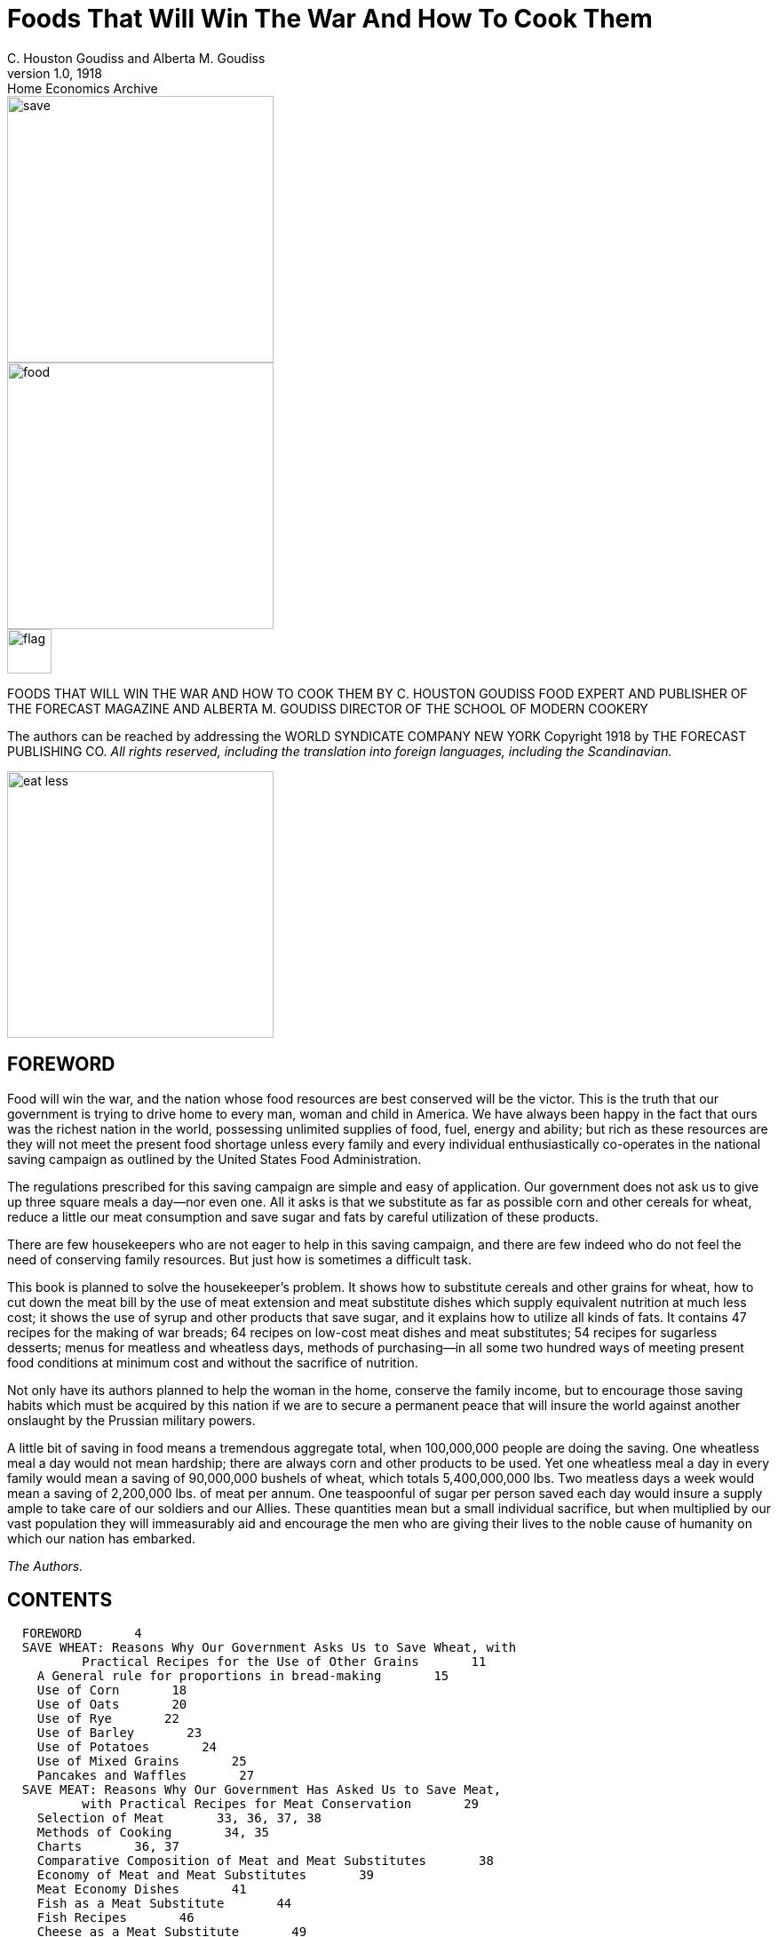 = Foods That Will Win The War And How To Cook Them
C. Houston Goudiss and Alberta M. Goudiss
:description: any
1.0, 1918: Home Economics Archive 

image::https://raw.githubusercontent.com/ShadowySupercode/gitcitadel/refs/heads/master/eBooks/cookbook/1.png[save, 300, float=left]

image::https://raw.githubusercontent.com/ShadowySupercode/gitcitadel/refs/heads/master/eBooks/cookbook/2.png[food, 300]

image::https://raw.githubusercontent.com/ShadowySupercode/gitcitadel/refs/heads/master/eBooks/cookbook/3.png[flag, 50, float=left]

FOODS THAT WILL WIN THE WAR
AND
HOW TO COOK THEM
BY C. HOUSTON GOUDISS
FOOD EXPERT AND PUBLISHER OF THE FORECAST MAGAZINE
AND
ALBERTA M. GOUDISS
DIRECTOR OF THE SCHOOL OF MODERN COOKERY

The authors can be reached by addressing the
WORLD SYNDICATE COMPANY
NEW YORK
Copyright 1918 by THE FORECAST PUBLISHING CO.
_All rights reserved, including the translation into foreign
languages, including the Scandinavian._

image::https://raw.githubusercontent.com/ShadowySupercode/gitcitadel/refs/heads/master/eBooks/cookbook/5.png[eat less, 300, float=left]

== FOREWORD

Food will win the war, and the nation whose food resources are best conserved will be the victor. This is the truth that our government is trying to drive home to every man, woman and child in America. We have always been happy in the fact that ours was the richest nation in the world, possessing unlimited supplies of food, fuel, energy and ability; but rich as these resources are they will not meet the present food shortage unless every family and every individual enthusiastically co-operates in the national saving campaign as outlined by the United States Food Administration.

The regulations prescribed for this saving campaign are simple and easy of application. Our government does not ask us to give up three square meals a day--nor even one. All it asks is that we substitute as far as possible corn and other cereals for wheat, reduce a little our meat consumption and save sugar and fats by careful utilization of these products.

There are few housekeepers who are not eager to help in this saving campaign, and there are few indeed who do not feel the need of conserving family resources. But just how is sometimes a difficult task.

This book is planned to solve the housekeeper's problem. It shows how to substitute cereals and other grains for wheat, how to cut down the meat bill by the use of meat extension and meat substitute dishes which supply equivalent nutrition at much less cost; it shows the use of syrup and other products that save sugar, and it explains how to utilize all kinds of fats. It contains 47 recipes for the making of war breads; 64 recipes on low-cost meat dishes and meat substitutes; 54 recipes for sugarless desserts; menus for meatless and wheatless days, methods of purchasing--in all some two hundred ways of meeting present food conditions at minimum cost and without the sacrifice of nutrition.

Not only have its authors planned to help the woman in the home, conserve the family income, but to encourage those saving habits which must be acquired by this nation if we are to secure a permanent peace that will insure the world against another onslaught by the Prussian military powers.

A little bit of saving in food means a tremendous aggregate total, when 100,000,000 people are doing the saving. One wheatless meal a day would not mean hardship; there are always corn and other products to be used. Yet one wheatless meal a day in every family would mean a saving of 90,000,000 bushels of wheat, which totals 5,400,000,000 lbs. Two meatless days a week would mean a saving of 2,200,000 lbs. of meat per annum. One teaspoonful of sugar per person saved each day would insure a supply ample to take care of our soldiers and our Allies. These quantities mean but a small individual sacrifice, but when multiplied by our vast population they will immeasurably aid and encourage the men who are giving their lives to the noble cause of humanity on which our nation has embarked.

_The Authors._

== CONTENTS

....
  FOREWORD       4
  SAVE WHEAT: Reasons Why Our Government Asks Us to Save Wheat, with
          Practical Recipes for the Use of Other Grains       11
    A General rule for proportions in bread-making       15
    Use of Corn       18
    Use of Oats       20
    Use of Rye       22
    Use of Barley       23
    Use of Potatoes       24
    Use of Mixed Grains       25
    Pancakes and Waffles       27
  SAVE MEAT: Reasons Why Our Government Has Asked Us to Save Meat,
          with Practical Recipes for Meat Conservation       29
    Selection of Meat       33, 36, 37, 38
    Methods of Cooking       34, 35
    Charts       36, 37
    Comparative Composition of Meat and Meat Substitutes       38
    Economy of Meat and Meat Substitutes       39
    Meat Economy Dishes       41
    Fish as a Meat Substitute       44
    Fish Recipes       46
    Cheese as a Meat Substitute       49
    Meat Substitute Dishes       53
  SAVE SUGAR: Reasons Why Our Government Asks Us to Save Sugar, with
          Practical Recipes for Sugarless Desserts, Cakes, Candies
          and Preserves      57
    Sugarless Desserts      61
    Sugarless Preserves      71
  SAVE FAT: Reasons Why Our Government Asks Us to Save Fat, with
          Practical Recipes for Fat Conservation      73
    To Render Fats      78
    Various Uses for Leftover Fats      82
  SAVE FOOD: Reasons Why Our Government Asks Us Not to Waste Food,
          with Practical Recipes for the Use of Leftovers      83
    A Simple Way to Plan a Balanced Ration      84
    Table Showing Number of Calories per Day Required by Various
          Classes      91
    Sauces Make Leftovers Attractive       93
    Use of Gelatine in Combining Leftovers      97
    Salads Provide an Easy Method of Using Leftovers      99
    Use of Stale Bread, Cake and Leftover Cereals      102
    Soups Utilize Leftovers      106
    All-in-one-dish Meals--Needing only fruit or simple dessert,
          bread and butter to complete a well-balanced menu      109
    Wheatless Day Menus      113
    Meatless Day Menus      115
    Meat Substitute Dinners      116
    Vegetable Dinners      118
    Save and Serve--Bread; Meat; Sugar; Fat; Milk; Vegetables
          120, 121
    Blank Pages for Recording Favorite Family Recipes      122
....

[NOTE]
====
The Recipes in this book have been examined and approved by the United States Food Administration. Illustrations furnished by courtesy of the United States Food Administration
====

image::https://raw.githubusercontent.com/ShadowySupercode/gitcitadel/refs/heads/master/eBooks/cookbook/11.png[audience, 300, float=right]

All the recipes in this book have been prepared and used in The School of Modern Cookery conducted by _The Forecast Magazine_ and have been endorsed by the U.S. Food Administration. They have been worked out under the direction of Grace E. Frysinger, graduate in Domestic Science of Drexel Institute, of Philadelphia, and the University of Chicago. Miss Frysinger, who has had nine years' experience as a teacher of Domestic Science, has earnestly used her skill to make these recipes practical for home use, and at the same time accurate and scientific.

The above illustration shows a class at the School of Modern Cookery. These classes are entirely free, the instruction being given in the interest of household economics. The foods cooked during the demonstration are sampled by the students and in this way it is possible to get in close touch with the needs of the homemakers and the tastes of the average family.

== FOODS THAT WILL WIN THE WAR

image::https://raw.githubusercontent.com/ShadowySupercode/gitcitadel/refs/heads/master/eBooks/cookbook/13.png[wheat, 300, float=left]

=== SAVE WHEAT

REASONS WHY OUR GOVERNMENT ASKS US TO SAVE WHEAT, WITH PRACTICAL RECIPES FOR THE USE OF OTHER GRAINS

A slice of bread seems an unimportant thing. Yet one good-sized slice of bread weighs an ounce. It contains almost three-fourths of an ounce of flour.

If every one of the country's 20,000,000 homes wastes on the average only one such slice of bread a day, the country is throwing away daily over 14,000,000 ounces of flour--over 875,000 pounds, or enough flour for over a million one-pound loaves a day. For a full year at this rate there would be a waste of over 319,000,000 pounds of flour--1,500,000 barrels--enough flour to make 365,000,000 loaves.

As it takes four and one-half bushels of wheat to make a barrel of ordinary flour, this waste would represent the flour from over 7,000,000 bushels of wheat. Fourteen and nine-tenths bushels of wheat on the average are raised per acre. It would take the product of some 470,000 acres just to provide a single slice of bread to be wasted daily in every home.

But some one says, "a full slice of bread is not wasted in every home." Very well, make it a daily slice for every four or every ten or every thirty homes--make it a weekly or monthly slice in every home--or make the wasted slice thinner. The waste of flour involved is still appalling. These are figures compiled by government experts, and they should give pause to every housekeeper who permits a slice of bread to be wasted in her home.

Another source of waste of which few of us take account is home-made bread. Sixty per cent. of the bread used in America is made in the home. When one stops to consider how much home-made bread is poorly made, and represents a large waste of flour, yeast and fuel, this housewifely energy is not so commendable. The bread flour used in the home is also in the main wheat flour, and all waste of wheat at the present time increases the shortage of this most necessary food.

Fuel, too, is a serious national problem, and all coal used in either range, gas, or electric oven for the baking of poor bread is an actual national loss. There must be no waste in poor baking or from poor care after the bread is made, or from the waste of a crust or crumb.

Waste in your kitchen means starvation in some other kitchen across the sea. Our Allies are asking for 450,000,000 bushels of wheat, and we are told that even then theirs will be a privation loaf. Crop shortage and unusual demand has left Canada and the United States, which are the largest sources of wheat, with but 300,000,000 bushels available for export. The deficit must be met by reducing consumption on this side the Atlantic. This can be done by eliminating waste and by making use of cereals and flours other than wheat in bread-making.

The wide use of wheat flour for bread-making has been due to custom. In Europe rye and oats form the staple breads of many countries, and in some sections of the South corn-bread is the staff of life. We have only to modify a little our bread-eating habits in order to meet the present need. Other cereals can well be used to eke out the wheat, but they require slightly different handling.

In making yeast breads, the essential ingredient is gluten, which is extended by carbon dioxide gas formed by yeast growth. With the exception of rye, grains other than wheat do not contain sufficient gluten for yeast bread, and it is necessary to use a wheat in varying proportions in order to supply the deficient gluten. Even the baker's rye loaf is usually made of one-half rye and one-half wheat. This is the safest proportion for home use in order to secure a good texture.

When oatmeal is used, it is necessary to scald the oatmeal to prevent a raw taste. Oatmeal also makes a softer dough than wheat, and it is best to make the loaf smaller and bake it longer: about one hour instead of the forty-five minutes which we allow for wheat bread.

The addition of one-third barley flour to wheat flour makes a light colored, good flavored bread. If a larger proportion than this is used, the loaf has a decided barley flavor. If you like this flavor and increase the proportion of barley, be sure to allow the dough a little longer time to rise, as by increasing the barley you weaken the gluten content of your loaf.

Rice and cornmeal can be added to wheat breads in a 10 per cent. proportion. Laboratory tests have shown that any greater proportion than this produces a heavy, small loaf.

Potato flour or mashed potato can be used to extend the wheat, it being possible to work in almost 50 per cent. of potato, but this makes a darker and moister loaf than when wheat alone is used. In order to take care of this moisture, it is best to reserve part of the wheat for the second kneading.

Graham and entire wheat flour also effect a saving of wheat because a larger percentage of the wheat berry is used. Graham flour is the whole kernel of wheat, ground. Entire wheat flour is the flour resulting from the grinding of all but the outer layer of wheat. A larger use of these coarser flours will therefore help materially in eking out our scant wheat supply as the percentage of the wheat berry used for bread flour is but 72 per cent. Breads made from these coarser flours also aid digestion and are a valuable addition to the dietary.

In order to keep down waste by eliminating the poor batch of bread, it is necessary to understand the principles of bread-making. Fermentation is the basic principle of yeast bread, and fermentation is controlled by temperature. The yeast plant grows at a temperature from 70 to 90 degrees (Fahrenheit), and if care is taken to maintain this temperature during the process of fermentation, waste caused by sour dough or over-fermentation will be eliminated. When we control the temperature we can also reduce the time necessary for making a loaf of bread, or several loaves of bread as may be needed, into as short a period as three hours. This is what is known as the quick method. It not only saves time and labor, but, controlling the temperature, insures accurate results. The easiest way to control the temperature is to put the bowl containing the dough into another of slightly larger size containing water at a temperature of 90 degrees. The water of course should never be hot. Hot water kills the yeast plant. Cold water checks its growth. Cover the bowl and set it in the gas oven or fireless cooker or on the shelf of the coal range. As the water in the large bowl cools off, remove a cupful and add a cupful of hot water. At the end of one and one-half hours the dough should have doubled in bulk. Take it out of the pan and knead until the large gas bubbles are broken (about ten minutes). Then place in greased bread pans and allow to rise for another half hour. At the end of this time it will not only fill the pan, but will project out of it. Do not allow the dough to rise too high, for then the bread will have large holes in it. A good proportion as a general rule to follow, is:
....
  3-1/2 cupfuls of flour (this includes added cereals)
  1 cupful of water or milk
  1/2 tablespoon shortening
  1-1/2 teaspoons salt
  1 cake of compressed yeast
....
[NOTE]
====
In this recipe sugar has been omitted because of the serious shortage, but after the war a teaspoon of sugar should be added. The shortening, although small in quantity, may also be omitted.
====

These materials make a loaf of about one pound, which should be baked in forty to fifty minutes at a temperature of 450 degrees (Fahrenheit). Allow a little longer time for bread containing oatmeal or other grains. Such breads require a little longer baking and a little lower temperature than wheat breads. If you do not use a thermometer in testing your oven, place a piece of paper on the center shelf, and if it browns in two minutes your oven is right. If a longer period for raising is allowed than is suggested in the above recipe, the yeast proportion should be decreased. For overnight bread use one-quarter yeast cake per loaf; for six-hour bread, use one-half yeast cake per loaf; for three-hour bread, use one yeast cake per loaf. In baking, the time allowed should depend on the size of the loaf. When baked at a temperature of 450 degrees, large loaves take from forty-five to sixty minutes, small loaves from thirty to forty minutes, rolls from ten to twenty minutes.

It is well to divide the oven time into four parts. During the first quarter, the rising continues; second quarter, browning begins; the third quarter, browning is finished; the fourth quarter, bread shrinks from the side of the pan. These are always safe tests to follow in your baking. When baked, the bread should be turned out of the pans and allow to cool on a wire rack. When cool, put the bread in a stone crock or bread box. To prevent staleness, keep the old bread away from the fresh--scald the bread crock or give your bread box a sun bath at frequent intervals.

Even with all possible care to prevent waste, yeast breads will not conserve our wheat supply so well as quick breads, because all yeast breads need a larger percentage of wheat. The home baker can better serve her country by introducing into her menus numerous quick breads that can be made from cornmeal, rye, corn and rye, hominy, and buckwheat. Griddle cakes and waffles can also be made from lentils, soy beans, potatoes, rice and peas.

Do not expect that the use of other cereals in bread-making will reduce the cost of your bread. That is not the object. Saving of wheat for war needs is the thing we are striving for, and this is as much an act of loyalty as buying Liberty Bonds. It is to meet the crucial world need of bread that we are learning to substitute, and not to spare the national purse.

Besides this saving of wheat, our Government also asks us to omit all fat from our yeast breads in order to conserve the diminishing fat supply. This may seem impossible to the woman who has never made bread without shortening, but recent experiments in bread-making laboratories have proved that bread, without shortening, is just as light and as good in texture as that made with shortening--the only difference being a slight change in flavor. These experiments have also shown that it is possible to supply shortening by the introduction of 3 per cent. to 5 per cent. of canned cocoanut or of peanut butter, and that sugar may also be omitted from bread-making recipes. In fact, the war is bringing about manifold interesting experiments which prove that edible and nutritious bread can be made of many things besides the usual white flour.

The recipes herewith appended, showing the use of combinations of cereals and wheat, have been carefully tested in The Forecast School of Modern Cookery. Good bread can be made from each recipe, and the new flavors obtained by the use of other grains make a pleasing and wholesome variety.

A family which has eaten oatmeal or entire wheat bread will never again be satisfied with a diet that includes only bread made from bleached flour. Children, especially, will be benefited by the change, as the breads made from coarser flours are not only more nutritious, but are rich in the minerals and vitamine elements that are so essential to the growth of strong teeth, bones and growing tissues.

The homemaker, too, will never regret her larger acquaintance with bread-making materials, as the greater variety of breads that she will find herself able to produce will be a source of pleasure and keen satisfaction.

image::https://raw.githubusercontent.com/ShadowySupercode/gitcitadel/refs/heads/master/eBooks/cookbook/19.png[bread, 300, float=right]

[NOTE]
====
To Conform to U.S. Food Administration Regulations During the War, Eliminate Fat and Sweetening in Breads--Whenever Fat Is Used, Use Drippings